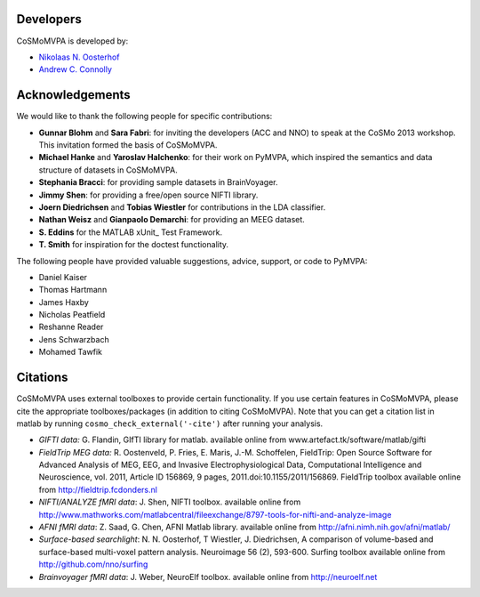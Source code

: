 .. thanks

Developers
----------
CoSMoMVPA is developed by:

- `Nikolaas N. Oosterhof <http://www5.unitn.it/People/en/Web/Persona/PER0120101>`_
- `Andrew C. Connolly <http://haxbylab.dartmouth.edu/ppl/andy.html>`_

Acknowledgements
----------------

We would like to thank the following people for specific contributions:

+  **Gunnar Blohm** and **Sara Fabri**: for inviting the developers (ACC and NNO) to speak at the CoSMo 2013 workshop. This invitation formed the basis of CoSMoMVPA.
+  **Michael Hanke** and **Yaroslav Halchenko**: for their work on PyMVPA, which inspired the semantics and data structure of datasets in CoSMoMVPA.
+  **Stephania Bracci**: for providing sample datasets in BrainVoyager.
+  **Jimmy Shen**: for providing a free/open source NIFTI library. 
+  **Joern Diedrichsen** and **Tobias Wiestler** for contributions in the LDA classifier.
+  **Nathan Weisz** and **Gianpaolo Demarchi**: for providing an MEEG dataset.
+  **S. Eddins** for the MATLAB xUnit_ Test Framework.
+  **T. Smith** for inspiration for the doctest functionality.

The following people have provided valuable suggestions, advice, support, or code to PyMVPA:

+ Daniel Kaiser
+ Thomas Hartmann
+ James Haxby
+ Nicholas Peatfield
+ Reshanne Reader
+ Jens Schwarzbach
+ Mohamed Tawfik

Citations
---------
CoSMoMVPA uses external toolboxes to provide certain functionality. If you use certain features in CoSMoMVPA, please cite the appropriate toolboxes/packages (in addition to citing CoSMoMVPA). Note that you can get a citation list in matlab by running ``cosmo_check_external('-cite')`` after running your analysis.

+ *GIFTI data:* G. Flandin, GIfTI library for matlab. available online from www.artefact.tk/software/matlab/gifti
+ *FieldTrip MEG data:* R. Oostenveld, P. Fries, E. Maris, J.-M. Schoffelen, FieldTrip: Open Source Software for Advanced Analysis of MEG, EEG, and Invasive Electrophysiological Data, Computational Intelligence and Neuroscience, vol. 2011, Article ID 156869, 9 pages, 2011.doi:10.1155/2011/156869. FieldTrip toolbox available online from http://fieldtrip.fcdonders.nl
+ *NIFTI/ANALYZE fMRI data*: J. Shen, NIFTI toolbox. available online from http://www.mathworks.com/matlabcentral/fileexchange/8797-tools-for-nifti-and-analyze-image
+ *AFNI fMRI data*: Z. Saad, G. Chen, AFNI Matlab library. available online from http://afni.nimh.nih.gov/afni/matlab/
+ *Surface-based searchlight*: N. N. Oosterhof, T Wiestler, J. Diedrichsen, A comparison of volume-based and surface-based multi-voxel pattern analysis. Neuroimage 56 (2), 593-600. Surfing toolbox available online from http://github.com/nno/surfing
+ *Brainvoyager fMRI data*: J. Weber, NeuroElf toolbox. available online from http://neuroelf.net

